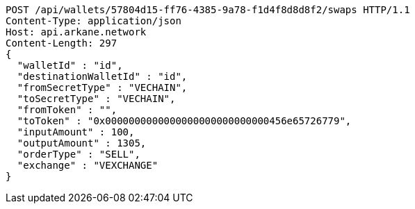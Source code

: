 [source,http,options="nowrap"]
----
POST /api/wallets/57804d15-ff76-4385-9a78-f1d4f8d8d8f2/swaps HTTP/1.1
Content-Type: application/json
Host: api.arkane.network
Content-Length: 297
{
  "walletId" : "id",
  "destinationWalletId" : "id",
  "fromSecretType" : "VECHAIN",
  "toSecretType" : "VECHAIN",
  "fromToken" : "",
  "toToken" : "0x0000000000000000000000000000456e65726779",
  "inputAmount" : 100,
  "outputAmount" : 1305,
  "orderType" : "SELL",
  "exchange" : "VEXCHANGE"
}
----
